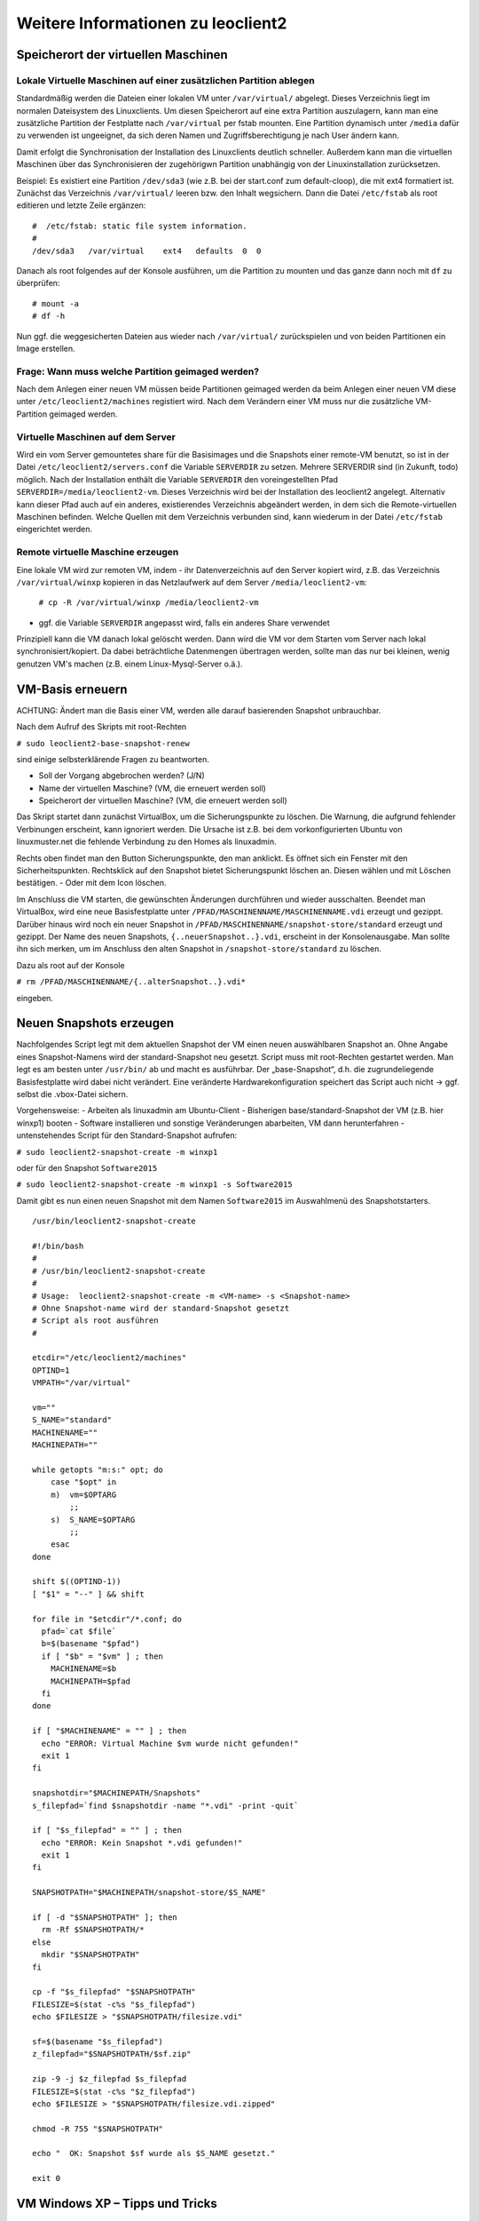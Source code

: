 Weitere Informationen zu leoclient2
===================================

Speicherort der virtuellen Maschinen
------------------------------------

Lokale Virtuelle Maschinen auf einer zusätzlichen Partition ablegen
```````````````````````````````````````````````````````````````````

Standardmäßig werden die Dateien einer lokalen VM unter ``/var/virtual/`` abgelegt. Dieses Verzeichnis liegt im normalen Dateisystem des Linuxclients. Um diesen Speicherort auf eine extra Partition auszulagern, kann man eine zusätzliche Partition der Festplatte nach ``/var/virtual`` per fstab mounten. Eine Partition dynamisch unter ``/media`` dafür zu verwenden ist ungeeignet, da sich deren Namen und Zugriffsberechtigung je nach User ändern kann.

Damit erfolgt die Synchronisation der Installation des Linuxclients deutlich schneller. Außerdem kann man die virtuellen Maschinen über das Synchronisieren der zugehörigwn Partition unabhängig von der Linuxinstallation zurücksetzen. 

Beispiel: Es existiert eine Partition ``/dev/sda3`` (wie z.B. bei der start.conf zum default-cloop), die mit ext4 formatiert ist. Zunächst das Verzeichnis ``/var/virtual/`` leeren bzw. den Inhalt wegsichern. Dann die Datei ``/etc/fstab`` als root editieren und letzte Zeile ergänzen:

::
   
   #  /etc/fstab: static file system information.
   #
   /dev/sda3   /var/virtual    ext4   defaults  0  0
   

Danach als root folgendes auf der Konsole ausführen, um die Partition zu mounten und das ganze dann noch mit ``df`` zu überprüfen:

::
   
   # mount -a
   # df -h
   

Nun ggf. die weggesicherten Dateien aus wieder nach ``/var/virtual/`` zurückspielen und von beiden Partitionen ein Image erstellen.


Frage: Wann muss welche Partition geimaged werden?
``````````````````````````````````````````````````

Nach dem Anlegen einer neuen VM müssen beide Partitionen geimaged werden da beim Anlegen einer neuen VM diese unter ``/etc/leoclient2/machines`` registiert wird.
Nach dem Verändern einer VM muss nur die zusätzliche VM-Partition geimaged werden.


Virtuelle Maschinen auf dem Server
``````````````````````````````````

Wird ein vom Server gemountetes share für die Basisimages und die Snapshots einer remote-VM benutzt, so ist in der Datei ``/etc/leoclient2/servers.conf`` die Variable ``SERVERDIR`` zu setzen. Mehrere SERVERDIR sind (in Zukunft, todo) möglich.
Nach der Installation enthält die Variable ``SERVERDIR`` den voreingestellten Pfad ``SERVERDIR=/media/leoclient2-vm``. Dieses Verzeichnis wird bei der Installation des leoclient2 angelegt. 
Alternativ kann dieser Pfad auch auf ein anderes, existierendes Verzeichnis abgeändert werden, in dem sich die Remote-virtuellen Maschinen befinden.
Welche Quellen mit dem Verzeichnis verbunden sind, kann wiederum in der Datei ``/etc/fstab`` eingerichtet werden.


Remote virtuelle Maschine erzeugen
``````````````````````````````````

Eine lokale VM wird zur remoten VM, indem
- ihr Datenverzeichnis auf den Server kopiert wird, z.B. das Verzeichnis ``/var/virtual/winxp`` kopieren in das Netzlaufwerk auf dem Server ``/media/leoclient2-vm``:
  
  ``# cp -R /var/virtual/winxp /media/leoclient2-vm``
  
- ggf. die Variable ``SERVERDIR`` angepasst wird, falls ein anderes Share verwendet

Prinzipiell kann die VM danach lokal gelöscht werden. Dann wird die VM vor dem Starten vom Server nach lokal synchronisiert/kopiert. Da dabei beträchtliche Datenmengen übertragen werden, sollte man das nur bei kleinen, wenig genutzen VM's machen (z.B. einem Linux-Mysql-Server o.ä.).


VM-Basis erneuern
-----------------

ACHTUNG:
Ändert man die Basis einer VM, werden alle darauf basierenden Snapshot unbrauchbar.

Nach dem Aufruf des Skripts mit root-Rechten

``# sudo leoclient2-base-snapshot-renew``

sind einige selbsterklärende Fragen zu beantworten.

-   Soll der Vorgang abgebrochen werden? (J/N)
-   Name der virtuellen Maschine?          (VM, die erneuert werden soll)
-   Speicherort der virtuellen Maschine?   (VM, die erneuert werden soll)

Das Skript startet dann zunächst VirtualBox, um die Sicherungspunkte zu löschen. Die Warnung, die aufgrund fehlender Verbinungen erscheint, kann ignoriert werden. Die Ursache ist z.B. bei dem vorkonfigurierten Ubuntu von linuxmuster.net die fehlende Verbindung zu den Homes als linuxadmin.

Rechts oben findet man den Button Sicherungspunkte, den man anklickt. Es öffnet sich ein Fenster mit den Sicherheitspunkten. Rechtsklick auf den Snapshot bietet Sicherungspunkt löschen an. Diesen wählen und mit Löschen bestätigen. - Oder mit dem Icon löschen.

Im Anschluss die VM starten, die gewünschten Änderungen durchführen und wieder ausschalten. Beendet man VirtualBox, wird eine neue Basisfestplatte unter ``/PFAD/MASCHINENNAME/MASCHINENNAME.vdi`` erzeugt und gezippt. Darüber hinaus wird noch ein neuer Snapshot in ``/PFAD/MASCHINENNAME/snapshot-store/standard`` erzeugt und gezippt. Der Name des neuen Snapshots, ``{..neuerSnapshot..}.vdi``, erscheint in der Konsolenausgabe. Man sollte ihn sich merken, um im Anschluss den alten Snapshot in ``/snapshot-store/standard`` zu löschen.

Dazu als root auf der Konsole

``# rm /PFAD/MASCHINENNAME/{..alterSnapshot..}.vdi*``

eingeben.


Neuen Snapshots erzeugen
------------------------

Nachfolgendes Script legt mit dem aktuellen Snapshot der VM einen neuen auswählbaren Snapshot an. Ohne Angabe eines Snapshot-Namens wird der standard-Snapshot neu gesetzt. Script muss mit root-Rechten gestartet werden. Man legt es am besten unter ``/usr/bin/`` ab und macht es ausführbar. Der „base-Snapshot“, d.h. die zugrundeliegende Basisfestplatte wird dabei nicht verändert. Eine veränderte Hardwarekonfiguration speichert das Script auch nicht → ggf. selbst die .vbox-Datei sichern.

Vorgehensweise:
-   Arbeiten als linuxadmin am Ubuntu-Client
-   Bisherigen base/standard-Snapshot der VM (z.B. hier winxp1) booten
-   Software installieren und sonstige Veränderungen abarbeiten, VM dann herunterfahren
-   untenstehendes Script für den Standard-Snapshot aufrufen:

``# sudo leoclient2-snapshot-create -m winxp1``

oder für den Snapshot ``Software2015``

``# sudo leoclient2-snapshot-create -m winxp1 -s Software2015``

Damit gibt es nun einen neuen Snapshot mit dem Namen ``Software2015`` im Auswahlmenü des Snapshotstarters.

::
   
   /usr/bin/leoclient2-snapshot-create
  
   #!/bin/bash
   #
   # /usr/bin/leoclient2-snapshot-create
   #
   # Usage:  leoclient2-snapshot-create -m <VM-name> -s <Snapshot-name>
   # Ohne Snapshot-name wird der standard-Snapshot gesetzt
   # Script als root ausführen
   #
    
   etcdir="/etc/leoclient2/machines"
   OPTIND=1
   VMPATH="/var/virtual"
    
   vm=""
   S_NAME="standard"
   MACHINENAME=""
   MACHINEPATH=""
    
   while getopts "m:s:" opt; do
       case "$opt" in
       m)  vm=$OPTARG
           ;;
       s)  S_NAME=$OPTARG
           ;;
       esac
   done
    
   shift $((OPTIND-1))
   [ "$1" = "--" ] && shift
    
   for file in "$etcdir"/*.conf; do
     pfad=`cat $file`
     b=$(basename "$pfad")
     if [ "$b" = "$vm" ] ; then
       MACHINENAME=$b
       MACHINEPATH=$pfad
     fi
   done
    
   if [ "$MACHINENAME" = "" ] ; then
     echo "ERROR: Virtual Machine $vm wurde nicht gefunden!"
     exit 1
   fi
    
   snapshotdir="$MACHINEPATH/Snapshots"
   s_filepfad=`find $snapshotdir -name "*.vdi" -print -quit`
    
   if [ "$s_filepfad" = "" ] ; then
     echo "ERROR: Kein Snapshot *.vdi gefunden!"
     exit 1
   fi
    
   SNAPSHOTPATH="$MACHINEPATH/snapshot-store/$S_NAME"
    
   if [ -d "$SNAPSHOTPATH" ]; then
     rm -Rf $SNAPSHOTPATH/*
   else
     mkdir "$SNAPSHOTPATH"
   fi 
    
   cp -f "$s_filepfad" "$SNAPSHOTPATH"
   FILESIZE=$(stat -c%s "$s_filepfad")
   echo $FILESIZE > "$SNAPSHOTPATH/filesize.vdi"
    
   sf=$(basename "$s_filepfad")
   z_filepfad="$SNAPSHOTPATH/$sf.zip"
    
   zip -9 -j $z_filepfad $s_filepfad
   FILESIZE=$(stat -c%s "$z_filepfad")
   echo $FILESIZE > "$SNAPSHOTPATH/filesize.vdi.zipped"
    
   chmod -R 755 "$SNAPSHOTPATH"
    
   echo "  OK: Snapshot $sf wurde als $S_NAME gesetzt."
    
   exit 0
   

VM Windows XP – Tipps und Tricks
--------------------------------

Zur Installation in VirtulBox ein CD-Rom-Lauftwerk hinzufügen und dann darin die Installations-iso einlegen, die NTFS-Schellformatierung genügt.
Netzlaufwerke verbinden

Zunächst die Gasterweiterungen installieren, mit Hilfe der Menüleiste des VBox-Fensters bei „Geräte“. Dadurch wird auch die Maus nicht mehr gefangen und das Fenster der VM ist beliebig skalierbar.

Share zu Home_auf_Server einrichten:

-    Windows Explorer → Menü Extras → Netzlaufwerk verbinden
-    einen Laufwerksbuchstabe auswählen (z.B. H:) und Ordner angeben: \\vboxsrv\home
-    ggf. Verknüpfung auf Desktop ziehen und umbenennen

Share zu Tauschordnern und USB-Sticks einrichten:

-    Windows Explorer → Menü Extras → Netzlaufwerk verbinden
-    einen Laufwerksbuchstabe und Orner angeben: \\vboxsrv\media
-    ggf. Verknüpfungen auf Desktop ziehen und umbenennen


VM Windows 7 – Tipps und Tricks
-------------------------------

Bei der Installation bricht die 64bit Version ab, wenn nur 1 GB RAM da ist.

Netzlaufwerke

Share zu Home_auf_Server einrichten:
-    Windows Explorer → Rechte Maustaste auf Netzwerk → Netzlaufwerk verbinden
-    Laufwerksbuchstabe und Pfad nennen: \\vboxsrv\home
-    Verknüpfung auf Desktop ziehen und umbenennen

Share auf USB-Sticks einrichten:
-    Windows Explorer → Rechte Maustaste auf Netzwerk → Netzlaufwerk verbinden
-    Laufwerksbuchstabe und Pfad nennen: \\vboxsrv\media
-    Verknüpfung auf Desktop ziehen und umbenennen

Drucker einrichten
-    Sieh FreePDF-Webseite: http://freepdfxp.de/download_de.html
-    ghosscript Installieren
-    Free-PDF Installieren (Version 4.08 bei mir ging 4.14 NICHT(Eigener Drucker anlegen bei 32bit Windows 7)
-    FreePDF Config starten → admin Config starten
-    Profile neu : Profil ausdrucken anlegen
-    Button: Für das aktuelle Profil einen eigenen Drucker anlegen
-    Profil ausdrucken bearbeiten: FreePDF Dialog

     -   Als festen Dateinamen speichern
     -   H:\ausdruck.pdf (anpassen, entsprechend /etc/leoclient2/leoclient-vm-printer2.conf)
     -   Speichern

-    Den Drucker FreePDF als Standard Drucker anlegen


VM schrumpfen – Tipps und Tricks
--------------------------------

Die virtuellen dynamischen Festplattendateien werden im Laufe des Betriebes immer größer, nie kleiner, auch wenn man Dateien löscht. Zum Verkleinern muss man vierschrittig vorgehen:

-    Alles überflüssige in der VM löschen
-    Unbenutzte Festplattenbereiche in der VM nullen
-    Mit dem Tool VBoxManage die .vdi-Festplattendatei schrinken
-    Die geschrinkte Festplattendatei als neuen base-Snapshot setzen

Windows XP schrinken

Vorgehensweise (am Beispiel einer virtuellen Maschine mit Namen „winxp“):

-    Die leoclient-VM booten und ``sdelete`` und ``CCleaner`` in der VM installieren:
     -   download → ``sdelete`` (Microsoft-Tool), kopieren nach ``C:\Windows``
     -   download → ``CCleaner`` von heise.de
-    Auslagerungsdatei abschalten, reboot der VM und dann die versteckte Datei ``C:\pagefile.sys`` löschen
-    CCleaner ausführen und alles wesentliche löschen lassen
-    Ggf. Defragmentieren von c: (Auswirkung unklar)
-    In der Windows Eingabeaufforderung ausführen: ``sdelete.exe -z c:`` (dauert etwas)
-    Auslagerungsdatei wieder anschalten, Herunterfahren der VM
-    Als linuxadmin im Terminal ausführen und den Anweisungen folgen:

    ``# sudo leoclient2-base-snapshot-renew``

-    Der aktuelle Snapshot ``../Snapshots/{...}.vdi`` wird dadurch zur Basisfestplatte ``winxp.vdi`` „gemerged“ und ist danach wieder sehr kein.
-    Als linuxadmin im Terminal ausführen um die Basisfestplatte zu schrinken:

    ``# sudo VBoxManage modifyhd --compact /var/virtual/winxp/winxp.vdi``

-    Nun Basis nochmals neu erstellen, um die geschrinkte Festplatte zu zippen und nach ``.../snapshot-store/`` zu kopieren:

    ``# sudo leoclient2-base-snapshot-renew``

Linux-VM schrinken

Zuerst alles Überflüssige in der laufenden VM löschen, u.a. auch der apt-Cache. Die anschließend beste Vorgehensweise ist das Einbinden der .vdi-Festplatte in ein anderes System, z.B. in ein live-Linux-System, um das „Nullen“ durchzuführen:

    das Tool „zerofree“ nullt die unbenutzten Festplatteninhalte
    auch Swap-Partition nullen per dd-Befehl

Schließlich die 3 Punkte wie oben bei WinXP durchführen.
-    Als linuxadmin im Terminal ausführen und den Anweisungen folgen:

    ``# sudo leoclient2-base-snapshot-renew``

-    Der aktuelle Snapshot ``../Snapshots/{...}.vdi`` wird dadurch zur Basisfestplatte ``winxp.vdi`` „gemerged“ und ist danach wieder sehr kein.
-    Als linuxadmin im Terminal ausführen um die Basisfestplatte zu schrinken:

    ``# sudo VBoxManage modifyhd --compact /var/virtual/winxp/winxp.vdi``

-    Nun Basis nochmals neu erstellen, um die geschrinkte Festplatte zu zippen und nach ``.../snapshot-store/`` zu kopieren:

    ``# sudo leoclient2-base-snapshot-renew``

Das Tool VBoxManage kann nur .vdi-Datein schrinken. Dateien vom Typ .vmdk müssen zuerst in .vdi-Datein umgewandelt werden und danach ge-shrinked werden:

``# VBoxManage clonehd disk1.vmdk disk1.vdi --format vdi``

``# VBoxManage modifyhd --compact disk1.vdi``


Netzwerkeinstellungen einer VM
------------------------------

Die Netzwerkkonfiguration der VM erfolgt durch eine Datei ``network.conf``, die zusätzlich im Verzeichnis der VM angelegt werden muss. Fehlt diese Datei oder treten Fehler bei der Konfiguration auf, werden beim Snapshot-Start des leovirtstarters2 immer alle Netzwerkkarten deaktiviert.

Möchte man eine Netzwerkkarte aktivieren, so muss im Maschinenverzeichnis der VM eine Datei <MASCHINENPFAD>/network.conf angelegt werden, die 5 Einträge in einer Zeile, durch Strichpunkt getrennt, enthält. Diese Konfiguration gilt dann für alle lokalen Snapshots dieser VM.
-    hostname (Name des Linux-Clients auf dem VirtualBox installiert ist)
-    vm-nic (1-4)
-    mode (none|null|nat|bridged|intnet|hostonly|generic|natnetwork)
-    macaddress
-    devicename (eth0,eth1,…) oder (auto-unused-nic|auto-used-nic)

Z.B. ``/var/virtual/winxp/network.conf``
  
::
   
   # Beispiel einer NAT-Netzwerkkarte
   r100-pclehrer;1;nat;080011223344;auto-used-nic


Folgendes typische Netzwereinstellungen können bisher (Version 0.5.4-1, Juli 2015) umgesetzt werden:
-    nat - NAT auf die NIC des pädagogischen Netzes (VM kann ins Internet)
-    bridged + auto-used-nic - Bridge auf die Karte ins pädagogische Netz
-    bridged + auto-unused-nic - Bridge auf eine zweite Karte (nicht ins pädagogische Netz verbunden -> unused)

Mit Hilfe des ``hostname`` kann man z.B. auf verschiedenen Clients verschiedene MAC-Adressen in der VM für den Bridged-Modus verwenden.

Es gibt insgesamt 4 Möglichkeiten eine ``network.conf`` -Datei abzulegen: zweimal lokal und zweimal im ``SERVERDIR``. Für die Priorität der Möglichkeiten gilt folgende Reihenfolge:

-    Ist auf dem Server speziell für einen Snapshot der VM eine eigene Datei ``<SERVERDIR>/<MACHINENAME>/snapshot-store/<SNAPSHOT>/network.conf`` vorhanden, so wird diese benutzt.
-    Danach wird die Datei auf dem Server für die VM ``<SERVERDIR>/<MACHINENAME>/network.conf`` ausgewertet (falls vorhanden).
-    Anschließend wird die lokale Datei für den Snapshot der VM ``<lokaler Maschinenpfad>/network.conf`` ausgewertet (falls vorhanden).
-    Abschließend wird die lokale Datei für die VM ``<lokaler Maschinenpfad>/snapshot-store/<SNAPSHOT>/network.conf`` ausgewertet (fals vorhanden).
-    Ist keine Datei ``network.conf`` vorhanden, werden alle Netzwerkkarten für die VM deaktiviert.


Berechtigungen zum Starten einer VM bzw. eines Snapshots
--------------------------------------------------------

An welchen Rechnern (Hosts) welcher User eine VM starten darf wird in ``/PFAD/MASCHINENNAME/image.conf`` konfiguriert.

Es werden USER, GROUP, HOST, ROOM gelistet, die Zugriff erhalten sollen (Positivliste). Wenn nichts konfiguriert wird, haben alle User von allen Hosts Zugriff.
Es gibt 2 Arten des Zugriffs:

USER-LEVEL Zugriff:
Zeile mit user=user1,user2 für den Zugriff eines Users
Zeile mit group=group1,group2 für den Zugriff eines in der primären/sekundären Gruppe group1,group2 befindlichen Users (z.B. teachers)

HOST-LEVEL Zugriff:
Zeile mit host=host1,host2 für den Zugriff eines Hosts
Zeile mit room=raum1,raum2 für den Zugriff eines in der primären Gruppe raum1,raum2 befindlichen Hosts

Um eine Maschine starten zu können, müssen BEIDE Level erfüllt sein (logische UND-Verknüpfung): Der User muss auf die VM zugreifen dürfen UND der Host muss die VM starten dürfen.
Die Dateirechte der VM- bzw. Snapshot-Verzeichnisse müssen so eingestellt sein (z.B. Zugriff für alle), das die Konfigurierten USER, GROUP, HOST, ROOM Zugriff auf die VM/den Snapshot besitzen.

Beispieldatei image.conf

::
   
   # Berechtigugen eine VM zu starten. 
   group=teachers
   host=
   room=lehrerzimmer


Hinweis: Die Berechtigung für einen einzelnen Snapshot wird nur dann korrekt ausgewertet, wenn beim HOST-LEVEL beide Optionen host und room auftauchen. Fehlt z.B. die „room“-Option ist jeder Raum und damit auch jeder Host zugelassen!

Stand Version 0.5.4-1 Juli 2015: Die Gruppen- und User-Beschränkung auf VM-Ebene wird z.Z. nicht korrekt ausgelesen → 'group' und 'user' damit ohne Funktion


Leoclient-1-VM's umziehen nach Leoclient2
-----------------------------------------

Umzug einer bestehenden virtuellen Maschine (VM) unter ``leoclient`` Version 1 auf ``leoclient2``. 
(Hinweis: Es kann grundsätzlich jede VM mit genau einem Snapshot integriert werden.)

Zunächst erzeugt man eine neue virtuelle Maschine nach Anleitung mit ``leoclient2-init`` (mit root-Rechten).
Die Größe der Festplatte sollte der Größe der Festplatte der vorhandenen Maschine entsprechen.
Der hier verwendete Name ``win-umzug`` kann natürlich angepasst werden.

Auf die Installation des Betriebssystems kann verzichtet und VirtualBox kann sofort wieder geschlossen werden.

Dann benötigt man die virtuelle Festplatte und den Standardsnapshot der alten VM und kopiert die virtuelle Festplatte (vdi-Datei) in das Verzeichnis der neuen VM unter ``leoclient2`` (hier nach ``/var/virtual/win-umzug``) auf die Festplatten-Datei (hier: ``win-umzug.vdi``).
Außerdem kopiert man den Snapshot in das Unterverzeichnis ``Snapshot`` unter Verwendung des bestehenden Dateinamens der Snapshot-Datei der neuen virtuellen Maschine (bestehende Datei ersetzen).

Anschließend startet man den ``leovirtstarter2`` mit normalen Benutzerrechten über die Konsole mit ``$ leovirtstarter2`` und wählt die neue erstellte Maschine aus. Die VM wird wie vorgefunden gestartet.

Da die Zuordnung in den Konfigurationsdateien noch nicht stimmt, bricht das Starten mit einer Fehlermeldung ab.

Den Hinweis aus der Fehlermeldung nimmt man zur Korrektur der Konfigurationsdatei für die neue VM (hier: ``/var/virtual/win-umzug/win-umzug.vbox``).
Dabei muss man in diesem Beispiel die Einträge ``{764a4d59-464c-45ea-bd58-ee5ba35c1f09}`` durch ``{a9fbe850-cb0d-45d1-a08b-619fc3457410}`` ersetzen (vgl. Fehlermeldung).
Die entsprechenden Abschnitte für HardDisks und StorageController könnten dann wie folgt aussehen:

::
   
   (...)
   <HardDisks>
     <HardDisk uuid="{a9fbe850-cb0d-45d1-a08b-619fc3457410}" location="win-umzug.vdi" format="VDI" type="Normal">
       <HardDisk uuid="{4852257a-b9b9-4a69-8b75-84555b24064d}" location="Snapshots/{4852257a-b9b9-4a69-8b75-84555b24064d}.vdi" format="VDI"/>
     </HardDisk>
   (...)
   <StorageControllers>
     <StorageController name="win-umzug" type="PIIX4" PortCount="2" useHostIOCache="true" Bootable="true">
       <AttachedDevice type="HardDisk" port="0" device="0">
         <Image uuid="{a9fbe850-cb0d-45d1-a08b-619fc3457410}"/>
       </AttachedDevice>
     </StorageController>
   </StorageControllers>
   (...)
    

Die Datei ``VirtualBox.xml`` muss nicht angepasst werden.

Anschließend sollte die neue-alte VM über den ``leovirtstarter2`` gestartet werden können.


Alte Dateien von leoclient (Version 1) entfernen
------------------------------------------------

Software-Pakete entfernen
`````````````````````````

Die Pakete des alten Leoclient müssen von Hand entfernt werden:

::
   
   ``# apt-get purge leoclient-leovirtstarter-client leoclient-leovirtstarter-common``
   ``# apt-get purge leoclient-leovirtstarter-server leoclient-tools leoclient-virtualbox leoclient-vm-printer``
   

Evtl. alte Daten von leoclient (Version 1) entfernen:

``# rm -rf /etc/leoclient``


Rechte korrigieren
``````````````````

Der leovirtstarter2 benötigt sudo-Rechte zur Starten der virtuellen Maschinen.
Dies wird mit dem folgenden Paket eingerichtet:

``# apt-get install linuxmuster-client-sudoers``

Eventuell muss auch die sudoers-Datei editiert werden. Dort sollten keine Einträge zu ``linuxmuster`` mehr vorhanden sein (ggf. löschen), da diese nach ``/etc/sudoers.d/10-linuxmuster-client-sudoers`` ausgelagert sind. 
Kommando zum Starten des Editors für die sudoers-Datei:

``# visudo``

z.B.: Inhalt der Datei:

::
   
   ``#``
   ``# This File MUST be edited with the 'visudo' command as root.``
   ``#``
   ``...``
   ``...``
   ``%sudo   ALL=(ALL:ALL) ALL``
   ``# see sudoers(5) for more Information on "#include" directives.``
   ``#includedir /etc/sudoers.d``
   

Hintergrundinformationen
------------------------

Virtuelle Maschine erzeugen
```````````````````````````

Beim Anlegen einer virtuellen Maschine mit ``leoclient2-init`` wird der Pfad zur Maschine in ``/etc/leoclient2/machines/MASCHINENNAME.conf`` gespeichert.

Nach Beenden von Virtualbox werden folgende Aktionen vom Script ausgeführt:
- Ein Snapshot wird erzeugt (in ``/PFAD/MASCHINENNAME/Snapshot/``) und dieser als Standard-Snapshot nach ``PFAD/MASCHINENNAME/snapshot-store/standard/`` gesichert.
- Außerdem werden die Konfigurationsdateien (compreg.dat, VirtualBox.xml, xpti.dat und MASCHINENNAME.vbox) gesichert nach ``/PFAD/MASCHINENNAME/defaults/``.
- Abschließend werden alle Dateirechte für den Einsatz gesetzt (z.B. ``/PFAD/MASCHINENNAME/MASCHINENNAME.vdi`` nur lesbar, da diese Datei nicht verändert werden darf)

Jede VM ist vollständig in ihrem Maschinenverzeichnis gespeichert.


Serverbasierte VM kopieren, lokaler cache
`````````````````````````````````````````

Die auf dem Server liegenden gezippten Basisimages und Snapshots werden (falls lokal nicht vorhanden oder verändert) beim Start in den lokalen cache kopiert und dann lokal an die Stelle entpackt, wo sie genutzt werden. Der Cache hat eine maximale Größe, die in ``SERVERDIR/caches.conf`` definiert wird. Es empfielt sich dafür ein lokales Datenlaufwerk zu verwenden. Falls das nicht vorhanden ist, ein Verzeichnis auf der Partition mit den virtuellen Maschinen.

Die Datei ``caches.conf`` kann damit folgendes Aussehen haben:

::
   
   ``# common cache configuration``
   ``/media/localdisk::4000::ALLHOSTS::``
   ``# possible in the future``
   ``#/media/localdisk::2000::HOST::j1010p16``
   ``#/media/localdisk::2000::ROOM::j1010``
   

Dabei beschreibt die Zeile ``/media/localdisk::4000::ALLHOSTS::`` einen Cache unter ``/media/localdisk``. (Ist in diesem Fall eine lokale Datenpartition, die über ``etc/fstab`` wie folgt eingebunden wird: ``/dev/sda6  /media/localdisk  ext4  defaults  0  2``.) Der Cache soll dabei nicht mehr als die eingetragenen ``4000`` in MB (= 4 GB) belegen. Ist diese Grenze überschritten, so wird jeweils wiederholt der Snapshot gelöscht, der am ältesten ist, d.h. der am längsten im Cache liegt.
``ALLHOSTS`` ist momentan die einzige funktionierende Option für die Verfügbarkeit des Caches. Zukünftig soll client- bzw. raumspezifisch eine Verwendung des Cache konfigurierbar sein (siehe oben die Beispieleinträge in ``caches.conf``). 


Virtuelle Maschine starten
``````````````````````````

VirtualBox startet mit der Umgebungsvariablen ``VBOX_USER_HOME`` (``$ export VBOX_USER_HOME=/PFAD/MASCHINENNAME``) und mit der Einstellung für den Standardort für die VM für Virtualbox (``$ VBoxManage setproperty machinefolder /PFAD/MASCHINENNAME``).
Mit diesen Anpassungen und anschließendem Starten von Virtualbox (``$ VirtualBox``) kann eine VM auch von Hand gestartet werden.

Damit ``leovirtstarter2`` eine lokale Maschine findet, muss in ``/etc/leoclient2/machines/MASCHINENNAME.conf`` ihr Pfad eingetragen sein. (leoclient2-init erzeugt diese Datei automatisch). Der Standard-Pfad für die lokalen VM ist dabei ``/var/virtual/`` .

Außer den lokal vorhandenen Maschinen wird auch in allen in ``SERVERDIR`` konfigurierten Pfaden nach Maschinen gesucht. (Der Pfad MUSS NICHT remote liegen, allerdings geht ``leovirtstarter2`` davon aus und holt diese Maschinen in gezippter Form (Netzwerk-Bandbreitenschonend) zu den lokalen Maschinen und startet Sie dort). 
Der Standard-Pfad für die remote VM ist dabei ``/media/leoclient2-vm`` .

Auflisten kann man alle sichtbaren VM's mit:
::
   
   ``$ leovirtstarter2 -i``
   ``$ leovirtstarter2 --info``
   

Wird mit dem ``leovirtstarter2`` ein Snapshot einer VM zum Starten ausgewählt, wird folgendes abgearbeitet:
- Kopieren der Standard-Konfigurationsdateien aus ``/PFAD/MASCHINENNAME/defaults/`` nach ``/PFAD/MASCHINENNAME/`` 
- Anpassen folgender Angaben:

  - Shared Folder verbinden ins Heimatverzeichnis des angemeldeten Benutzers
  - Netzwerkeinstellungen (verschiedene Möglichkeiten stehen zur Verfügung)

- Starten der Maschine

Gibt es die Maschine auch Remote, können zusätzlich folgende Dinge erfolgen:
- Snapshots wird gegebenenfalls vom Server in den lokalen Cache kopiert.
- Reparatur des Basisimages, falls notwendig
- Update der lokalen VM durch die Remote-VM, falls verschieden.
- Der Snapshot wird aus dem Cache bzw. aus ``/PFAD/MASCHINENNAME/snapshot-store/default/`` nach ``/PFAD/MASCHINENNAME/Snapshots/{…}.vdi`` entzippt


VM direkt starten
`````````````````

Nachfolgendes Script startet direkt ohne Dialog eine VM. Das Script ermittelt den aktuellen Snapshot-Namen ``{…}.vdi`` aus der VBox-XML-Datei der VM. Dann wird der gezippte-Snapshot verwendet. Starten, „wie vorgefunden“ klappt nicht, wenn sich die VM im einem „gespeicherten Zustand“ befindet.
Script unter ``/usr/bin`` ablegen und ausführbar machen. Die Rechteanpassung erfolgt mit Hilfe des ``leovirtstarter2``. Eine Datei ``network.conf`` wird von dem Script nicht ausgewertet. Bei den Berechtigugen wird nur der Snapshot und die primäre Gruppe des Users überprüft
Aufruf z.B.:

``# leoclient2-directstart -m winxp -r 1024 -s standard``

::
   
   /usr/bin/leoclient2-directstart
   
    #! /bin/bash
    #
    #  /usr/bin/leoclient2-directstart -m <VM> -s <Snapshot> -r <RAM>
    #
    #  m: Name der lokalen VM
    #  s: Name des lokalen Snapshots, ohne wird "wie vorgefunden" verwendet
    #  r: RAM in MB
    #
    #  Version 3 - September 2015
     
    etcdir="/etc/leoclient2/machines"
    OPTIND=1
     
    vm=""
    S_NAME=""
    MACHINENAME=""
    MACHINEPATH=""
    RAM="1024"
     
    while getopts "m:s:r:" opt; do
        case "$opt" in
        m)  vm=$OPTARG
            ;;
        s)  S_NAME=$OPTARG
            ;;
        r)  RAM=$OPTARG
            ;;
        esac
    done
     
    shift $((OPTIND-1))
    [ "$1" = "--" ] && shift
     
    for file in "$etcdir"/*.conf; do
      pfad=`cat $file`
      b=$(basename "$pfad")
      if [ "$b" = "$vm" ] ; then
        MACHINENAME=$b
        MACHINEPATH=$pfad
      fi
    done
     
    if [ "$MACHINENAME" = "" ] ; then
      echo "ERROR: Die Virtuelle Maschine $vm wurde nicht gefunden!"
      exit 1
    fi
     
    sudo /usr/bin/leovirtstarter2 --set-permissions
     
    if [ "$S_NAME" != "" ] ; then
      SNAPSHOTPATH="$MACHINEPATH/snapshot-store/$S_NAME"
      if [ -d "$SNAPSHOTPATH" ]; then
        # Name des aktuellen Snapshots aus der VBox-XML-Dstei ermitteln
        XMLPATH="$MACHINEPATH/defaults/$MACHINENAME.vbox"
        SNAPSHOTNAME=`sed -n 's|.*location="Snapshots\/\([^"]*\).*|\1|p' $XMLPATH`
        # echo $SNAPSHOTNAME
        if [ -f "$SNAPSHOTPATH/$SNAPSHOTNAME.zip" ]; then
          rm -Rf "$MACHINEPATH/Snapshots"/*
          unzip "$SNAPSHOTPATH/$SNAPSHOTNAME.zip" -d "$MACHINEPATH/Snapshots"
          cp -f "$MACHINEPATH/defaults/$MACHINENAME.vbox" "$MACHINEPATH"
          echo "zip"
        elif [ -f "$SNAPSHOTPATH/$SNAPSHOTNAME.ZIP" ]; then
          rm -Rf "$MACHINEPATH/Snapshots"/*
          unzip "$SNAPSHOTPATH/$SNAPSHOTNAME.ZIP" -d "$MACHINEPATH/Snapshots"
          cp -f "$MACHINEPATH/defaults/$MACHINENAME.vbox" "$MACHINEPATH"
        else
          echo "ERROR: Snapshot $S_NAME wurde nicht gefunden!"
          exit 1
        fi
      fi
    fi
     
    # Berechtigungen des Snapshots Ueberpruefen
     
    if [ -f "$SNAPSHOTPATH/image.conf" ]; then
      auser=1
      ahost=1
      buser=0
      bhost=0
      HOST=$(hostname)
      ROOM=`groups $HOST | gawk -F" " '{ print $3 }'`
      GROUP=`groups $USER | gawk -F" " '{ print $3 }'`
      # echo  "---$USER---$GROUP---$HOST---$ROOM---"
      IFS="="
      while read -r name value
      do
        liste=${value//\"/}
        # echo "Inhalt von $name ist $liste"
        if [ "$name" == "user" ]; then
          auser=0
          IFS=","
          for u in $liste
            do
              if [ "$USER" == "$u" ]; then
                buser=1
                echo "Berechtigung user gefunden: $u"
              fi
            done
        fi
        if [ "$name" == "group" ]; then
          auser=0
          IFS=","
          for u in $liste
            do
              if [ "$GROUP" == "$u" ]; then
                buser=1
                echo "Berechtigung group gefunden: $u"
              fi
            done
        fi
        if [ "$name" == "host" ]; then
          ahost=0
          IFS=","
          for u in $liste
            do
              if [ "$HOST" == "$u" ]; then
                bhost=1
                echo "Berechtigung host gefunden: $u"
              fi
            done
        fi
        if [ "$name" == "room" ]; then
          ahost=0
          IFS=","
          for u in $liste
            do
              if [ "$ROOM" == "$u" ]; then
                bhost=1
                echo "Berechtigung room gefunden: $u"
              fi
            done
        fi
        IFS="="
      done < "$SNAPSHOTPATH/image.conf"
     
      if [ $auser = 0 ] && [ $buser = 0 ]; then
        echo "User/Group hat keine Berechtigung -> ABBRUCH"
        exit 1
      fi
     
      if [ $ahost = 0 ] && [ $bhost = 0 ]; then
        echo "Host/Room hat keine Berechtigung -> ABBRUCH"
        exit 1
      fi
    fi
     
    export VBOX_USER_HOME=$MACHINEPATH
     
    /usr/bin/VBoxManage sharedfolder remove "$vm" --name home 
    /usr/bin/VBoxManage sharedfolder add "$vm" --name home --hostpath "$HOME/Home_auf_Server"
    /usr/bin/VBoxManage modifyvm "$vm" --memory "$RAM"
    /usr/bin/VBoxManage startvm "$vm" --type gui
     
    exit 0
   

Zum bequemen Starten kann man einen Desktop-Starter anlegen, z.B. für die VM „winxp“ mit 1024 MB RAM und „standard“-Snapshot:

::
   
   leoclient2-directstart.desktop
   
    [Desktop Entry]
    Version=1.0
    Type=Application
    Name=VirtualBox Direktstart
    Comment=Starting Snapshots of VirtualBox
    Comment[de]=Starten von VirtualBox Snapshots
    Exec=/usr/bin/leoclient2-directstart -m winxp -r 1024 -s standard
    Icon=leovirtstarter2
    Categories=Graphics;Engineering;
    Categories=Emulator;System;Application;
    Terminal=false
    

Hinweis: Nach Anlegen dieser Datei muss diese ausführbar gesetzt werden.


Datenstruktur einer VM
``````````````````````

Virtualbox-Dateien
In der obersten Verzeichnisebene im Verzeichnis der VM verwaltet VirtualBox die aktuell verwendete Maschine:
- Die Basisdatei ist ``MASCHINENNAME.vdi``, sie enthält den Basis-Zustand der Festplatte und ist meist mehrere GB groß
- Konfigurationsdateien
- Logdateien
- usw. ...
- Im Unterverzeichnis ``Snapshots`` verwaltet VirtualBox den aktuell verwendeten Snapshot {*}.vdi.

leoclient2-Dateien
- ``MASCHINENNAME.conf`` beinhaltet den Pfad in dem die VM erstellt wurde. Dorthin wird sie im Fall einer remoten Maschine auch wieder entpackt (funktioniert nur in diesem Pfad)
- ``network.conf`` ist optional. Konfiguriert die Netzwerkkarten der Virtuellen Maschine (falls keine network.conf speziell für den Snapshot exisiert)
- ``image.conf`` ist optional.
- Das Unterverzeichnis ``snapshot-store`` enthält in Unterverzeichnissen weitere Snapshots. (Bei einer lokalen VM ist meist nur das Verzeichnis standard vorhanden):
- ``{*}.vdi`` ist die Snapshot-Datei. 
- ``{*}.vdi.zip`` ist die gezippte Snapshot-Datei (nur etwa 1/3 so groß wie ``{*}.vdi)`` .
- ``filesize.vdi`` ist eine Textdatei und enthält die Größe von ``{*}.vdi`` .
- ``filesize.vdi.zipped`` ist eine Textdatei und enthält die Größe von ``{*}.vdi.zip`` .
- ``network.conf`` ist optional. Konfiguriert die Netzwerkkarten für diesen Snapshot.
- Das Unterverzeichnis ``defaults`` enthält ein Backup der Konfigurationsdateien. Vor dem Start der Maschine kann mit diesen Dateien die Maschine zurückgesetzt werden (Kopieren auf eine Verzeichnisebene höher).


Übersicht der Scripte/Befehle zum leoclient2
````````````````````````````````````````````

- leoclient2-init 		legt eine neue lokale VM an

- leovirtstarter2 		startet das grafische Auswahlfenster und anschließend die VM
  mit Optionen
  --info 	listet alle VMs auf der Konsole auf
  --vbox 	startet das grafische Auswahlfenster und VirtualBox ohne die VM zu starten
  -h 	        Hilfe anzeigen
  --local-snapshots 	nur lokale Snapshots listen
  --ignore-virtualbox 	startet den leovirtstarter auch wenn gerade VirtualBox ausgeführt wird
  --serverdir <abs path> 	verwendet anderen Pfad statt SERVERDIR zu den remote VMs

- leoclient2-base-snapshot-renew 		Erstellt eine neue Basisfestplatte mit dem aktuellen Snapshot der zur bisherigen Basisfestplatte ge-„merged“ wird. Der „Aktuelle Zustand“ wird somit gesichert/festgeschrieben.

- leoclient2-vm-move 		Importiert eine VM (z.B. vom externen Speichermedium) oder verschiebt ein VM

- VBoxManage 	mit vielen Optionen 	Konsolen-Tool zum Bearbeiten von VMs 


Entwicklungsdokumentation des leoclient2
````````````````````````````````````````

siehe http://www.linuxmuster.net/wiki/entwicklung:linuxclient:leoclient2


Fehlersuche - Fehlerbehebung
````````````````````````````

Log-Datei
'''''''''
Am Client findet man unter ``/tmp/leovirtstarter2.log`` die aktuelle log-Datei des ``leovirtstarters2`` zur Fehlersuche.

Endlosschleife bei ``leoclient2-base-snapshot-renew``
'''''''''''''''''''''''''''''''''''''''''''''''''''''
Problem: Das Script ``leoclient2-base-snapshot-renew`` läuft in eine Endlosschleife, wenn im Verzeichnis ``<lokaler Maschinenpfad>/Snapshots/`` eine verweiste Snapshot-Datei übrig bleibt.
Lösung: Die verweiste Snapshot-Datei manuell löschen, dann ``leoclient2-base-snapshot-renew`` nochmals ausführen.

Snapshot passt nicht zur Basisfestplatte
''''''''''''''''''''''''''''''''''''''''
Nach einem ``leoclient2-base-snapshot-renew`` werden bisherige Snapshots unbrauchbar und sollten auch nicht mehr verwendet werden. Der Snapshotname wird dabei auch geändert. In der Datei ``<Maschinennamen>.vbox`` wird der aktuell gültige ``Snapshotnamen {…}.vdi`` aufgeführt.
Problem: Unter ``<Maschinenpfad>/Snapshots`` liegt ein alter Snapshot, der Name passt nicht. VirtualBox startet deshalb nicht.
Lösung: Den Snapshot in ``<Maschinenpfad>/Snapshots`` manuell löschen und dann einen Snapshot mit dem aktuellen Namen aus ``<Maschinenpfad>/snapshot-store/standard/`` in das Verzeichnis ``<Maschinenpfad>/Snapshots`` kopieren.

``network.conf`` für lokalen Snapshot bereitstellen
'''''''''''''''''''''''''''''''''''''''''''''''''''
Problem: Aktuell wertet der ``leovirtstarter2`` eine ``network.conf`` im Verzeichnis des lokalen Snapshots nicht aus. (leoclient2-Version: 0.5.4-1)
Lösung: Wenn man jedoch eine ``network.conf`` im remote-Pfad des Snapshots ablegt, wird diese ausgewertet. Weitere Dateien müssen im remote-Pfad nicht vorhanden sein. Der remote-Pfad muss nicht zwingend remote liegen!
Z.B. mit den voreingestellten Standard-Pfaden des Snapshots „physik“:

    lokaler Snapshot-Pfad: ``/var/virtual/winxp1/snapshot-store/physik/...``
    ergibt ``network.conf``-Pfad: ``/media/leoclient2-vm/winxp1/snapshot-store/physik/network.conf``

``leovirtstarter2`` zeigt/startet "wie vorgefunden" nicht
'''''''''''''''''''''''''''''''''''''''''''''''''''''''''
Problem: Im Auswahlmenü wird „wie vorgefunden“ nicht angezeigt oder kann nicht gestartet werden.
Ursache 1: Die VM wurde nicht ausgeschaltet sondern befindet sich in einem gespeicherten Zustand. Im Verzeichnis ``.../Snapshots`` befindet sich eine ``*.sav``-Datei.
Lösung 1: Den „Standard“-Snapshot starten oder die Maschine direkt mit VirtualBox starten und dann herunterfahren.
Ursache 2: Im Verzeichnis ``Maschinenpfad>/Snapshots/`` befinden sich überflüssige Dateien.
Lösung 2: Alle Dateien löschen bis auf den aktuellen Snapshot: ``{...}.vdi``. Der Name/die UUID des aktuellen Snapshots kann man (falls unklar) aus der ``<Maschinenname>.vbox``-Datei ermitteln.

